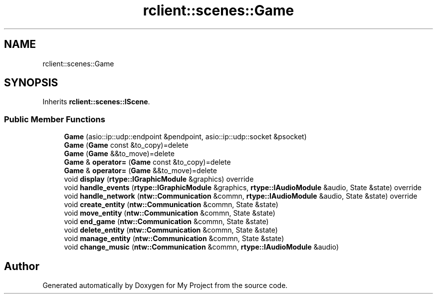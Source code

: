 .TH "rclient::scenes::Game" 3 "Sat Jan 13 2024" "My Project" \" -*- nroff -*-
.ad l
.nh
.SH NAME
rclient::scenes::Game
.SH SYNOPSIS
.br
.PP
.PP
Inherits \fBrclient::scenes::IScene\fP\&.
.SS "Public Member Functions"

.in +1c
.ti -1c
.RI "\fBGame\fP (asio::ip::udp::endpoint &pendpoint, asio::ip::udp::socket &psocket)"
.br
.ti -1c
.RI "\fBGame\fP (\fBGame\fP const &to_copy)=delete"
.br
.ti -1c
.RI "\fBGame\fP (\fBGame\fP &&to_move)=delete"
.br
.ti -1c
.RI "\fBGame\fP & \fBoperator=\fP (\fBGame\fP const &to_copy)=delete"
.br
.ti -1c
.RI "\fBGame\fP & \fBoperator=\fP (\fBGame\fP &&to_move)=delete"
.br
.ti -1c
.RI "void \fBdisplay\fP (\fBrtype::IGraphicModule\fP &graphics) override"
.br
.ti -1c
.RI "void \fBhandle_events\fP (\fBrtype::IGraphicModule\fP &graphics, \fBrtype::IAudioModule\fP &audio, State &state) override"
.br
.ti -1c
.RI "void \fBhandle_network\fP (\fBntw::Communication\fP &commn, \fBrtype::IAudioModule\fP &audio, State &state) override"
.br
.ti -1c
.RI "void \fBcreate_entity\fP (\fBntw::Communication\fP &commn, State &state)"
.br
.ti -1c
.RI "void \fBmove_entity\fP (\fBntw::Communication\fP &commn, State &state)"
.br
.ti -1c
.RI "void \fBend_game\fP (\fBntw::Communication\fP &commn, State &state)"
.br
.ti -1c
.RI "void \fBdelete_entity\fP (\fBntw::Communication\fP &commn, State &state)"
.br
.ti -1c
.RI "void \fBmanage_entity\fP (\fBntw::Communication\fP &commn, State &state)"
.br
.ti -1c
.RI "void \fBchange_music\fP (\fBntw::Communication\fP &commn, \fBrtype::IAudioModule\fP &audio)"
.br
.in -1c

.SH "Author"
.PP 
Generated automatically by Doxygen for My Project from the source code\&.
